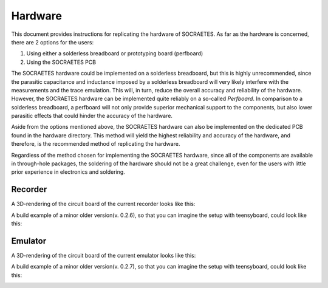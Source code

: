 Hardware
=====================================================


This document provides instructions for replicating the hardware of SOCRAETES.
As far as the hardware is concerned, there are 2 options for the users:

#. Using either a solderless breadboard or prototyping board (perfboard)
#. Using the SOCRAETES PCB

The SOCRAETES hardware could be implemented on a solderless breadboard, but this
is highly unrecommended, since the parasitic capacitance and inductance imposed
by a solderless breadboard will very likely interfere with the measurements and
the trace emulation. This will, in turn, reduce the overall accuracy and reliability
of the hardware. However, the SOCRAETES hardware can be implemented quite reliably
on a so-called *Perfboard*. In comparison to a solderless breadboard, a
perfboard will not only provide superior mechanical support to the components,
but also lower parasitic effects that could hinder the accuracy of the hardware.

Aside from the options mentioned above, the SOCRAETES hardware can also be
implemented on the dedicated PCB found in the hardware directory. This method will
yield the highest reliability and accuracy of the hardware, and therefore, is
the recommended method of replicating the hardware.

Regardless of the method chosen for implementing the SOCRAETES hardware, since
all of the components are available in through-hole packages, the soldering of
the hardware should not be a great challenge, even for the users with little
prior experience in electronics and soldering.


Recorder
----------

A 3D-rendering of the circuit board of the current recorder looks like this:

.. image:: images/circuit_layout_recorder.png
  :width: 400
  :alt: 3D-rendering of the circuit board of the current recorder

A build example of a minor older version(v. 0.2.6), so that you can imagine 
the setup with teensyboard, could look like this:

.. image:: images/example_build_recorder.jpg
  :width: 400
  :alt: Example build of recorder




Emulator
----------

A 3D-rendering of the circuit board of the current emulator looks like this:

.. image:: images/circuit_layout_emulator.png
  :width: 400
  :alt: 3D-rendering of the circuit board of the current emulator

A build example of a minor older version(v. 0.2.7), so that you can imagine 
the setup with teensyboard, could look like this:

.. image:: images/example_build_emulator.jpg
  :width: 400
  :alt: Example build of emulator



